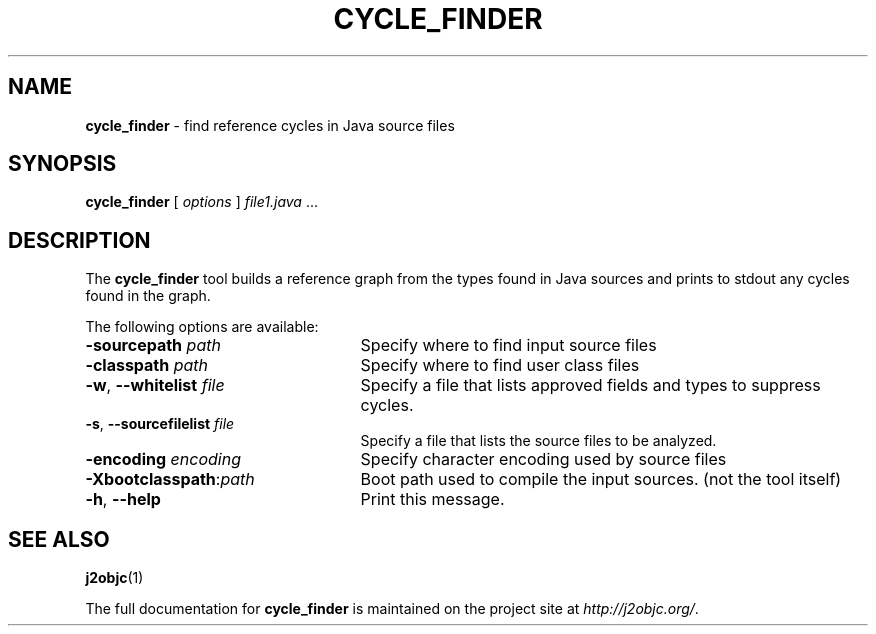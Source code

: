 .\" Copyright 2012 Google Inc. All Rights Reserved.
.\"
.\" Licensed under the Apache License, Version 2.0 (the "License");
.\" you may not use this file except in compliance with the License.
.\" You may obtain a copy of the License at
.\"
.\" http://www.apache.org/licenses/LICENSE-2.0
.\"
.\" Unless required by applicable law or agreed to in writing, software
.\" distributed under the License is distributed on an "AS IS" BASIS,
.\" WITHOUT WARRANTIES OR CONDITIONS OF ANY KIND, either express or implied.
.\" See the License for the specific language governing permissions and
.\" limitations under the License.
.na
.TH CYCLE_FINDER "1" "July 2013" "cycle_finder" "User Commands"
.SH NAME
.B cycle_finder
\- find reference cycles in Java source files
.SH SYNOPSIS
.B cycle_finder
[
.I options
] \fIfile1.java\fR ...
.SH DESCRIPTION
The
.B cycle_finder
tool builds a reference graph from the types found in Java sources and prints to
stdout any cycles found in the graph.

The following options are available:
.TP 25
.BI \-sourcepath " path "
Specify where to find input source files
.TP
.BI \-classpath " path "
Specify where to find user class files
.TP
\fB-w\fR, \fB--whitelist\fR \fIfile\fR
Specify a file that lists approved fields and types to suppress cycles.
.TP
\fB-s\fR, \fB--sourcefilelist\fR \fIfile\fR
Specify a file that lists the source files to be analyzed.
.TP
.BI -encoding " encoding "
Specify character encoding used by source files
.TP
\fB-Xbootclasspath\fR:\fIpath\fR
Boot path used to compile the input sources. (not the tool itself)
.TP
\fB-h\fR, \fB--help\fR
Print this message.
.PP
.SH "SEE ALSO"
.BR j2objc (1)
.PP
The full documentation for
.B cycle_finder
is maintained on the project site at
\fIhttp://j2objc.org/\fR.
